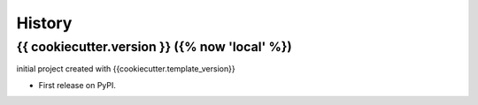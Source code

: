=======
History
=======

{{ cookiecutter.version }} ({% now 'local' %}) 
------------------
initial project created with {{cookiecutter.template_version}}

* First release on PyPI.
